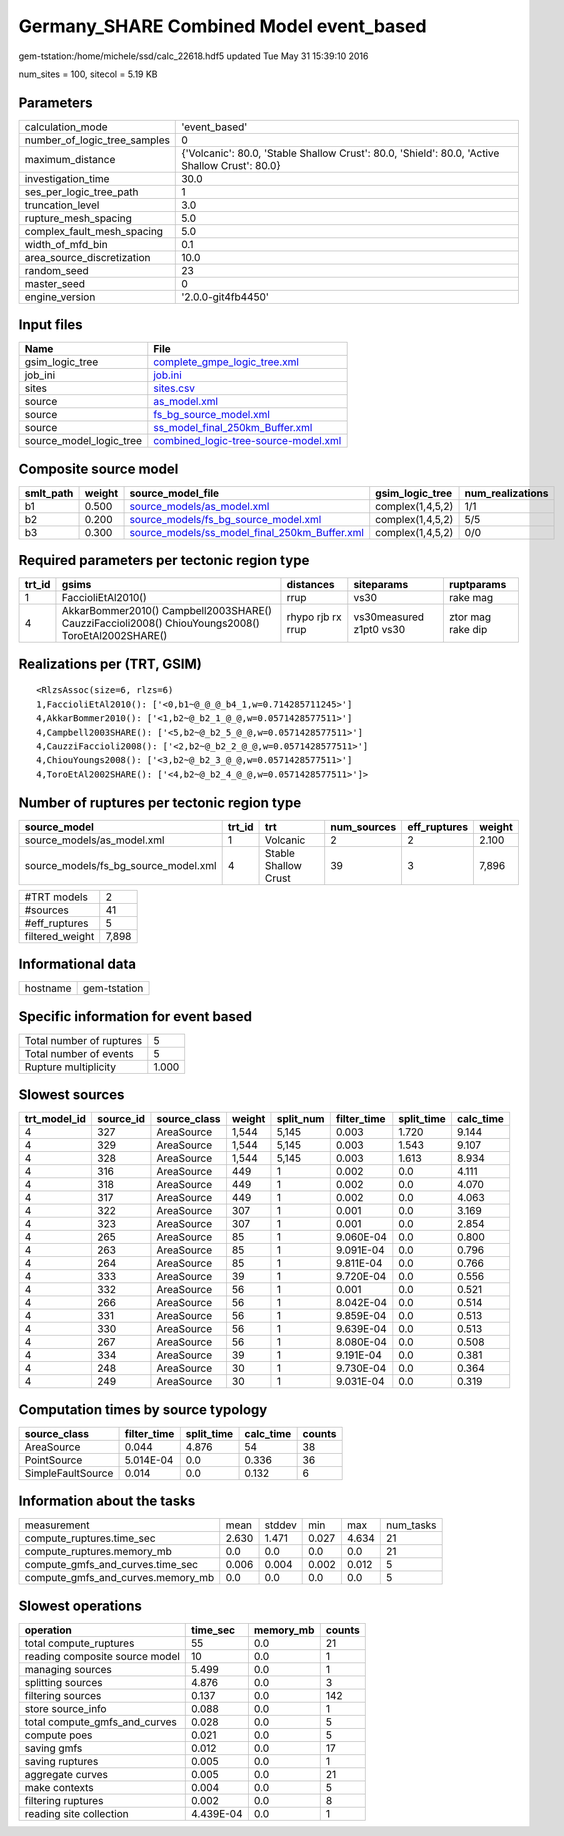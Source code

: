Germany_SHARE Combined Model event_based
========================================

gem-tstation:/home/michele/ssd/calc_22618.hdf5 updated Tue May 31 15:39:10 2016

num_sites = 100, sitecol = 5.19 KB

Parameters
----------
============================ ==============================================================================================
calculation_mode             'event_based'                                                                                 
number_of_logic_tree_samples 0                                                                                             
maximum_distance             {'Volcanic': 80.0, 'Stable Shallow Crust': 80.0, 'Shield': 80.0, 'Active Shallow Crust': 80.0}
investigation_time           30.0                                                                                          
ses_per_logic_tree_path      1                                                                                             
truncation_level             3.0                                                                                           
rupture_mesh_spacing         5.0                                                                                           
complex_fault_mesh_spacing   5.0                                                                                           
width_of_mfd_bin             0.1                                                                                           
area_source_discretization   10.0                                                                                          
random_seed                  23                                                                                            
master_seed                  0                                                                                             
engine_version               '2.0.0-git4fb4450'                                                                            
============================ ==============================================================================================

Input files
-----------
======================= ==============================================================================
Name                    File                                                                          
======================= ==============================================================================
gsim_logic_tree         `complete_gmpe_logic_tree.xml <complete_gmpe_logic_tree.xml>`_                
job_ini                 `job.ini <job.ini>`_                                                          
sites                   `sites.csv <sites.csv>`_                                                      
source                  `as_model.xml <as_model.xml>`_                                                
source                  `fs_bg_source_model.xml <fs_bg_source_model.xml>`_                            
source                  `ss_model_final_250km_Buffer.xml <ss_model_final_250km_Buffer.xml>`_          
source_model_logic_tree `combined_logic-tree-source-model.xml <combined_logic-tree-source-model.xml>`_
======================= ==============================================================================

Composite source model
----------------------
========= ====== ================================================================================================ ================ ================
smlt_path weight source_model_file                                                                                gsim_logic_tree  num_realizations
========= ====== ================================================================================================ ================ ================
b1        0.500  `source_models/as_model.xml <source_models/as_model.xml>`_                                       complex(1,4,5,2) 1/1             
b2        0.200  `source_models/fs_bg_source_model.xml <source_models/fs_bg_source_model.xml>`_                   complex(1,4,5,2) 5/5             
b3        0.300  `source_models/ss_model_final_250km_Buffer.xml <source_models/ss_model_final_250km_Buffer.xml>`_ complex(1,4,5,2) 0/0             
========= ====== ================================================================================================ ================ ================

Required parameters per tectonic region type
--------------------------------------------
====== ================================================================================================ ================= ======================= =================
trt_id gsims                                                                                            distances         siteparams              ruptparams       
====== ================================================================================================ ================= ======================= =================
1      FaccioliEtAl2010()                                                                               rrup              vs30                    rake mag         
4      AkkarBommer2010() Campbell2003SHARE() CauzziFaccioli2008() ChiouYoungs2008() ToroEtAl2002SHARE() rhypo rjb rx rrup vs30measured z1pt0 vs30 ztor mag rake dip
====== ================================================================================================ ================= ======================= =================

Realizations per (TRT, GSIM)
----------------------------

::

  <RlzsAssoc(size=6, rlzs=6)
  1,FaccioliEtAl2010(): ['<0,b1~@_@_@_b4_1,w=0.714285711245>']
  4,AkkarBommer2010(): ['<1,b2~@_b2_1_@_@,w=0.0571428577511>']
  4,Campbell2003SHARE(): ['<5,b2~@_b2_5_@_@,w=0.0571428577511>']
  4,CauzziFaccioli2008(): ['<2,b2~@_b2_2_@_@,w=0.0571428577511>']
  4,ChiouYoungs2008(): ['<3,b2~@_b2_3_@_@,w=0.0571428577511>']
  4,ToroEtAl2002SHARE(): ['<4,b2~@_b2_4_@_@,w=0.0571428577511>']>

Number of ruptures per tectonic region type
-------------------------------------------
==================================== ====== ==================== =========== ============ ======
source_model                         trt_id trt                  num_sources eff_ruptures weight
==================================== ====== ==================== =========== ============ ======
source_models/as_model.xml           1      Volcanic             2           2            2.100 
source_models/fs_bg_source_model.xml 4      Stable Shallow Crust 39          3            7,896 
==================================== ====== ==================== =========== ============ ======

=============== =====
#TRT models     2    
#sources        41   
#eff_ruptures   5    
filtered_weight 7,898
=============== =====

Informational data
------------------
======== ============
hostname gem-tstation
======== ============

Specific information for event based
------------------------------------
======================== =====
Total number of ruptures 5    
Total number of events   5    
Rupture multiplicity     1.000
======================== =====

Slowest sources
---------------
============ ========= ============ ====== ========= =========== ========== =========
trt_model_id source_id source_class weight split_num filter_time split_time calc_time
============ ========= ============ ====== ========= =========== ========== =========
4            327       AreaSource   1,544  5,145     0.003       1.720      9.144    
4            329       AreaSource   1,544  5,145     0.003       1.543      9.107    
4            328       AreaSource   1,544  5,145     0.003       1.613      8.934    
4            316       AreaSource   449    1         0.002       0.0        4.111    
4            318       AreaSource   449    1         0.002       0.0        4.070    
4            317       AreaSource   449    1         0.002       0.0        4.063    
4            322       AreaSource   307    1         0.001       0.0        3.169    
4            323       AreaSource   307    1         0.001       0.0        2.854    
4            265       AreaSource   85     1         9.060E-04   0.0        0.800    
4            263       AreaSource   85     1         9.091E-04   0.0        0.796    
4            264       AreaSource   85     1         9.811E-04   0.0        0.766    
4            333       AreaSource   39     1         9.720E-04   0.0        0.556    
4            332       AreaSource   56     1         0.001       0.0        0.521    
4            266       AreaSource   56     1         8.042E-04   0.0        0.514    
4            331       AreaSource   56     1         9.859E-04   0.0        0.513    
4            330       AreaSource   56     1         9.639E-04   0.0        0.513    
4            267       AreaSource   56     1         8.080E-04   0.0        0.508    
4            334       AreaSource   39     1         9.191E-04   0.0        0.381    
4            248       AreaSource   30     1         9.730E-04   0.0        0.364    
4            249       AreaSource   30     1         9.031E-04   0.0        0.319    
============ ========= ============ ====== ========= =========== ========== =========

Computation times by source typology
------------------------------------
================= =========== ========== ========= ======
source_class      filter_time split_time calc_time counts
================= =========== ========== ========= ======
AreaSource        0.044       4.876      54        38    
PointSource       5.014E-04   0.0        0.336     36    
SimpleFaultSource 0.014       0.0        0.132     6     
================= =========== ========== ========= ======

Information about the tasks
---------------------------
================================= ===== ====== ===== ===== =========
measurement                       mean  stddev min   max   num_tasks
compute_ruptures.time_sec         2.630 1.471  0.027 4.634 21       
compute_ruptures.memory_mb        0.0   0.0    0.0   0.0   21       
compute_gmfs_and_curves.time_sec  0.006 0.004  0.002 0.012 5        
compute_gmfs_and_curves.memory_mb 0.0   0.0    0.0   0.0   5        
================================= ===== ====== ===== ===== =========

Slowest operations
------------------
============================== ========= ========= ======
operation                      time_sec  memory_mb counts
============================== ========= ========= ======
total compute_ruptures         55        0.0       21    
reading composite source model 10        0.0       1     
managing sources               5.499     0.0       1     
splitting sources              4.876     0.0       3     
filtering sources              0.137     0.0       142   
store source_info              0.088     0.0       1     
total compute_gmfs_and_curves  0.028     0.0       5     
compute poes                   0.021     0.0       5     
saving gmfs                    0.012     0.0       17    
saving ruptures                0.005     0.0       1     
aggregate curves               0.005     0.0       21    
make contexts                  0.004     0.0       5     
filtering ruptures             0.002     0.0       8     
reading site collection        4.439E-04 0.0       1     
============================== ========= ========= ======
